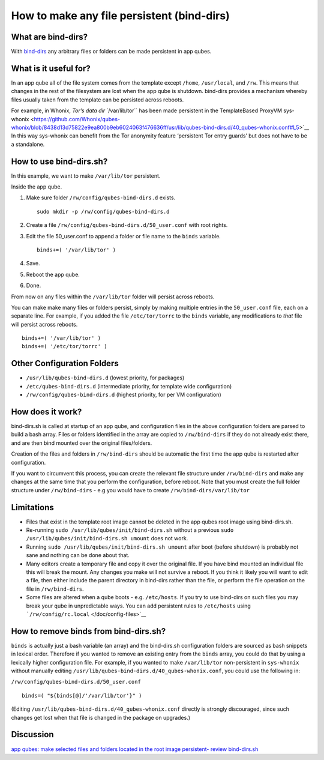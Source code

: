 ===========================================
How to make any file persistent (bind-dirs)
===========================================

What are bind-dirs?
===================

With
`bind-dirs <https://github.com/QubesOS/qubes-core-agent-linux/blob/master/vm-systemd/bind-dirs.sh>`__
any arbitrary files or folders can be made persistent in app qubes.

What is it useful for?
======================

In an app qube all of the file system comes from the template except
``/home``, ``/usr/local``, and ``/rw``. This means that changes in the
rest of the filesystem are lost when the app qube is shutdown. bind-dirs
provides a mechanism whereby files usually taken from the template can
be persisted across reboots.

For example, in Whonix, `Tor’s data dir ``/var/lib/tor`` has been made
persistent in the TemplateBased ProxyVM
sys-whonix <https://github.com/Whonix/qubes-whonix/blob/8438d13d75822e9ea800b9eb6024063f476636ff/usr/lib/qubes-bind-dirs.d/40_qubes-whonix.conf#L5>`__
In this way sys-whonix can benefit from the Tor anonymity feature
‘persistent Tor entry guards’ but does not have to be a standalone.

How to use bind-dirs.sh?
========================

In this example, we want to make ``/var/lib/tor`` persistent.

Inside the app qube.

1. Make sure folder ``/rw/config/qubes-bind-dirs.d`` exists.

   ::

      sudo mkdir -p /rw/config/qubes-bind-dirs.d

2. Create a file ``/rw/config/qubes-bind-dirs.d/50_user.conf`` with root
   rights.

3. Edit the file 50_user.conf to append a folder or file name to the
   ``binds`` variable.

   ::

      binds+=( '/var/lib/tor' )

4. Save.

5. Reboot the app qube.

6. Done.

From now on any files within the ``/var/lib/tor`` folder will persist
across reboots.

You can make make many files or folders persist, simply by making
multiple entries in the ``50_user.conf`` file, each on a separate line.
For example, if you added the file ``/etc/tor/torrc`` to the ``binds``
variable, any modifications to *that* file will persist across reboots.

::

   binds+=( '/var/lib/tor' )
   binds+=( '/etc/tor/torrc' )

Other Configuration Folders
===========================

-  ``/usr/lib/qubes-bind-dirs.d`` (lowest priority, for packages)
-  ``/etc/qubes-bind-dirs.d`` (intermediate priority, for template wide
   configuration)
-  ``/rw/config/qubes-bind-dirs.d`` (highest priority, for per VM
   configuration)

How does it work?
=================

bind-dirs.sh is called at startup of an app qube, and configuration
files in the above configuration folders are parsed to build a bash
array. Files or folders identified in the array are copied to
``/rw/bind-dirs`` if they do not already exist there, and are then bind
mounted over the original files/folders.

Creation of the files and folders in ``/rw/bind-dirs`` should be
automatic the first time the app qube is restarted after configuration.

If you want to circumvent this process, you can create the relevant file
structure under ``/rw/bind-dirs`` and make any changes at the same time
that you perform the configuration, before reboot. Note that you must
create the full folder structure under ``/rw/bind-dirs`` - e.g you would
have to create ``/rw/bind-dirs/var/lib/tor``

Limitations
===========

-  Files that exist in the template root image cannot be deleted in the
   app qubes root image using bind-dirs.sh.
-  Re-running ``sudo /usr/lib/qubes/init/bind-dirs.sh`` without a
   previous ``sudo /usr/lib/qubes/init/bind-dirs.sh umount`` does not
   work.
-  Running ``sudo /usr/lib/qubes/init/bind-dirs.sh umount`` after boot
   (before shutdown) is probably not sane and nothing can be done about
   that.
-  Many editors create a temporary file and copy it over the original
   file. If you have bind mounted an individual file this will break the
   mount. Any changes you make will not survive a reboot. If you think
   it likely you will want to edit a file, then either include the
   parent directory in bind-dirs rather than the file, or perform the
   file operation on the file in ``/rw/bind-dirs``.
-  Some files are altered when a qube boots - e.g. ``/etc/hosts``. If
   you try to use bind-dirs on such files you may break your qube in
   unpredictable ways. You can add persistent rules to ``/etc/hosts``
   using ```/rw/config/rc.local`` </doc/config-files>`__

How to remove binds from bind-dirs.sh?
======================================

``binds`` is actually just a bash variable (an array) and the
bind-dirs.sh configuration folders are sourced as bash snippets in
lexical order. Therefore if you wanted to remove an existing entry from
the ``binds`` array, you could do that by using a lexically higher
configuration file. For example, if you wanted to make ``/var/lib/tor``
non-persistent in ``sys-whonix`` without manually editing
``/usr/lib/qubes-bind-dirs.d/40_qubes-whonix.conf``, you could use the
following in:

``/rw/config/qubes-bind-dirs.d/50_user.conf``

::

   binds=( "${binds[@]/'/var/lib/tor'}" )

(Editing ``/usr/lib/qubes-bind-dirs.d/40_qubes-whonix.conf`` directly is
strongly discouraged, since such changes get lost when that file is
changed in the package on upgrades.)

Discussion
==========

`app qubes: make selected files and folders located in the root image
persistent- review
bind-dirs.sh <https://groups.google.com/forum/#!topic/qubes-devel/tcYQ4eV-XX4/discussion>`__
